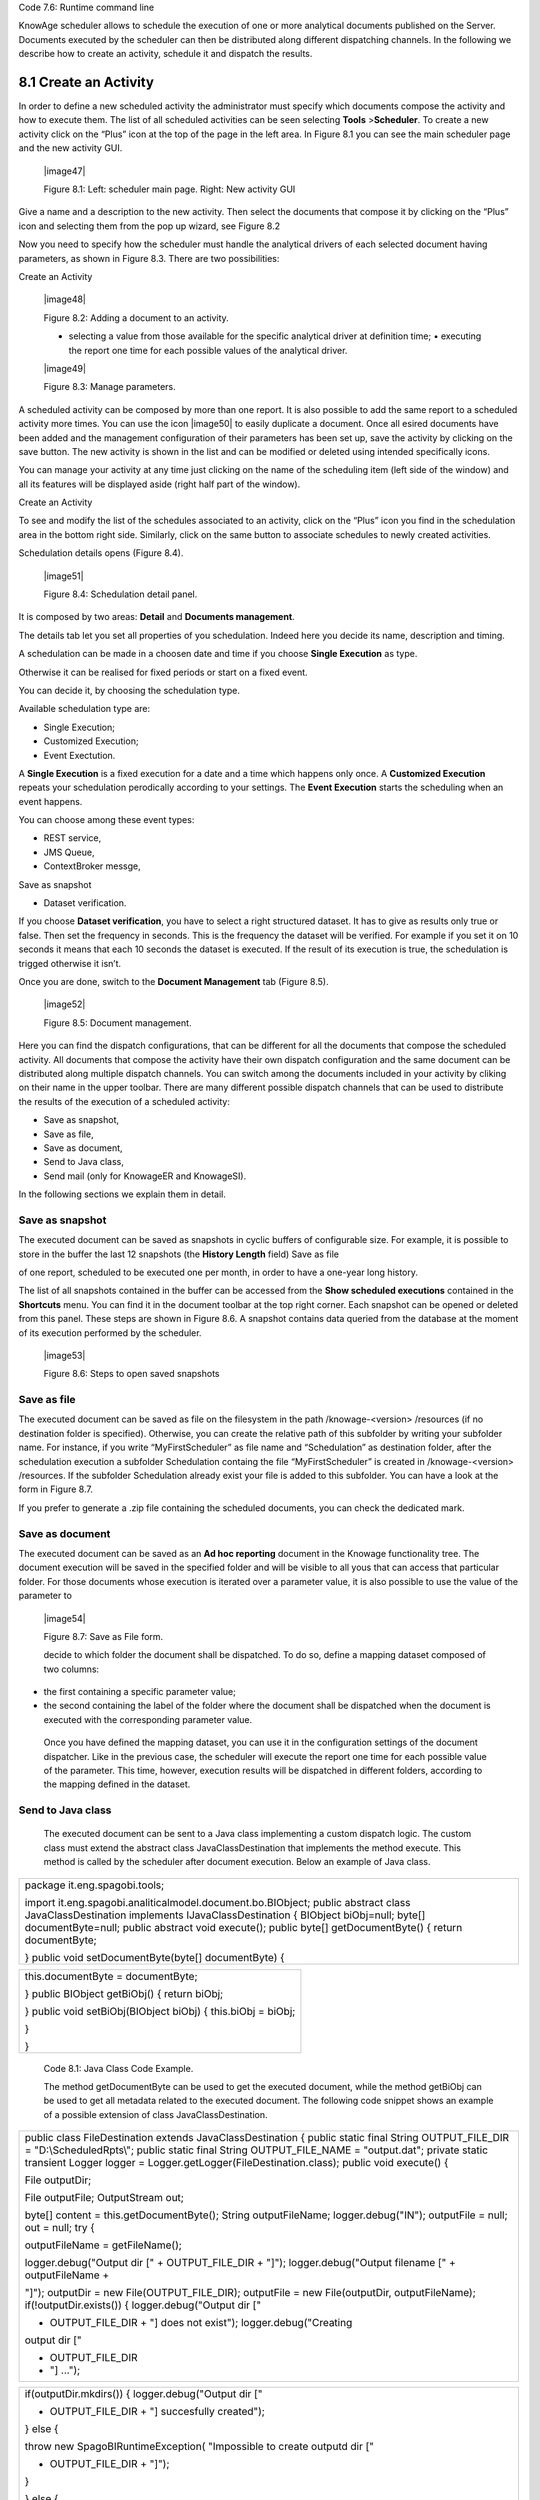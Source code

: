 
Code 7.6: Runtime command line

KnowAge scheduler allows to schedule the execution of one or more analytical documents published on the Server. Documents executed by the scheduler can then be distributed along different dispatching channels. In the following we describe how to create an activity, schedule it and dispatch the results.

8.1 Create an Activity
======================

In order to define a new scheduled activity the administrator must specify which documents compose the activity and how to execute them. The list of all scheduled activities can be seen selecting **Tools** >\ **Scheduler**. To create a new activity click on the “Plus” icon at the top of the page in the left area. In Figure 8.1 you can see the main scheduler page and the new activity GUI.

   |image47|

   Figure 8.1: Left: scheduler main page. Right: New activity GUI

Give a name and a description to the new activity. Then select the documents that compose it by clicking on the “Plus” icon and selecting them from the pop up wizard, see Figure 8.2

Now you need to specify how the scheduler must handle the analytical drivers of each selected document having parameters, as shown in Figure 8.3. There are two possibilities:

Create an Activity

   |image48|

   Figure 8.2: Adding a document to an activity.

   • selecting a value from those available for the specific analytical driver at definition time; • executing the report one time for each possible values of the analytical driver.

   |image49|

   Figure 8.3: Manage parameters.

A scheduled activity can be composed by more than one report. It is also possible to add the same report to a scheduled activity more times. You can use the icon |image50| to easily duplicate a document. Once all esired documents have been added and the management configuration of their parameters has been set up, save the activity by clicking on the save button. The new activity is shown in the list and can be modified or deleted using intended specifically icons.

You can manage your activity at any time just clicking on the name of the scheduling item (left side of the window) and all its features will be displayed aside (right half part of the window).

Create an Activity

To see and modify the list of the schedules associated to an activity, click on the “Plus” icon you find in the schedulation area in the bottom right side. Similarly, click on the same button to associate schedules
to newly created activities.

Schedulation details opens (Figure 8.4).

   |image51|

   Figure 8.4: Schedulation detail panel.

It is composed by two areas: **Detail** and **Documents management**.

The details tab let you set all properties of you schedulation. Indeed here you decide its name, description and timing.

A schedulation can be made in a choosen date and time if you choose **Single Execution** as type.

Otherwise it can be realised for fixed periods or start on a fixed
event.

You can decide it, by choosing the schedulation type.

Available schedulation type are:

-  Single Execution;

-  Customized Execution;

-  Event Exectution.

A **Single Execution** is a fixed execution for a date and a time which happens only once. A **Customized Execution** repeats your schedulation perodically according to your settings. The **Event Execution** starts the scheduling when an event happens.

You can choose among these event types:

-  REST service,

-  JMS Queue,

-  ContextBroker messge,

Save as snapshot

-  Dataset verification.

If you choose **Dataset verification**, you have to select a right structured dataset. It has to give as results only true or false. Then set the frequency in seconds. This is the frequency the dataset will be verified. For example if you set it on 10 seconds it means that each 10 seconds the dataset is executed. If the result of its execution is true, the schedulation is trigged otherwise it isn’t.

Once you are done, switch to the **Document Management** tab (Figure
8.5).

   |image52|

   Figure 8.5: Document management.

Here you can find the dispatch configurations, that can be different for all the documents that compose the scheduled activity. All documents that compose the activity have their own dispatch configuration and the same document can be distributed along multiple dispatch channels. You can switch among the documents included in your activity by cliking on their name in the upper toolbar. There are many different possible dispatch channels that can be used to distribute the results of the execution of a scheduled activity:

-  Save as snapshot,

-  Save as file,

-  Save as document,

-  Send to Java class,

-  Send mail (only for KnowageER and KnowageSI).

In the following sections we explain them in detail.

Save as snapshot
----------------

The executed document can be saved as snapshots in cyclic buffers of configurable size. For example, it is possible to store in the buffer the last 12 snapshots (the **History Length** field) Save as file

of one report, scheduled to be executed one per month, in order to have a one-year long history.

The list of all snapshots contained in the buffer can be accessed from the **Show scheduled executions** contained in the **Shortcuts** menu. You can find it in the document toolbar at the top right corner. Each snapshot can be opened or deleted from this panel. These steps are shown in Figure 8.6. A snapshot contains data queried from the database at the moment of its execution performed by the scheduler.

   |image53|

   Figure 8.6: Steps to open saved snapshots

Save as file
------------

The executed document can be saved as file on the filesystem in the path /knowage-<version> /resources (if no destination folder is specified). Otherwise, you can create the relative path of this subfolder by writing your subfolder name. For instance, if you write “MyFirstScheduler” as file name and “Schedulation” as destination folder, after the schedulation execution a subfolder Schedulation containg the file “MyFirstScheduler” is created in /knowage-<version> /resources. If the subfolder Schedulation already exist your file is added to this subfolder. You can have a look at the form in Figure 8.7.

If you prefer to generate a .zip file containing the scheduled documents, you can check the dedicated mark.

Save as document
----------------

The executed document can be saved as an **Ad hoc reporting** document in the Knowage functionality tree. The document execution will be saved in the specified folder and will be visible to all yous that can access that particular folder. For those documents whose execution is iterated over a parameter value, it is also possible to use the value of the parameter to

   |image54|

   Figure 8.7: Save as File form.

   decide to which folder the document shall be dispatched. To do so, define a mapping dataset composed of two columns:

-  the first containing a specific parameter value;

-  the second containing the label of the folder where the document shall be dispatched when the document is executed with the corresponding parameter value.

..

   Once you have defined the mapping dataset, you can use it in the configuration settings of the document dispatcher. Like in the previous case, the scheduler will execute the report one time for each possible value of the parameter. This time, however, execution results will be dispatched in different folders, according to the mapping defined in the dataset.

Send to Java class
------------------

   The executed document can be sent to a Java class implementing a custom dispatch logic. The custom class must extend the abstract class JavaClassDestination that implements the method execute. This method is called by the scheduler after document execution. Below an example of Java class.

+-----------------------------------------------------------------------+
| package it.eng.spagobi.tools;                                         |
|                                                                       |
| import it.eng.spagobi.analiticalmodel.document.bo.BIObject; public    |
| abstract class JavaClassDestination implements IJavaClassDestination  |
| { BIObject biObj=null; byte[] documentByte=null; public abstract void |
| execute(); public byte[] getDocumentByte() { return documentByte;     |
|                                                                       |
| } public void setDocumentByte(byte[] documentByte) {                  |
+-----------------------------------------------------------------------+


+--------------------------------------------------------------+
| this.documentByte = documentByte;                            |
|                                                              |
| } public BIObject getBiObj() { return biObj;                 |
|                                                              |
| } public void setBiObj(BIObject biObj) { this.biObj = biObj; |
|                                                              |
| }                                                            |
|                                                              |
| }                                                            |
+--------------------------------------------------------------+



   Code 8.1: Java Class Code Example.

   The method getDocumentByte can be used to get the executed document, while the method getBiObj can be used to get all metadata related to the executed document. The following code snippet shows an example of a possible extension of class JavaClassDestination.

+-----------------------------------------------------------------------+
| public class FileDestination extends JavaClassDestination { public    |
| static final String OUTPUT_FILE_DIR = "D:\\ScheduledRpts\\"; public   |
| static final String OUTPUT_FILE_NAME = "output.dat"; private static   |
| transient Logger logger = Logger.getLogger(FileDestination.class);    |
| public void execute() {                                               |
|                                                                       |
| File outputDir;                                                       |
|                                                                       |
| File outputFile; OutputStream out;                                    |
|                                                                       |
| byte[] content = this.getDocumentByte(); String outputFileName;       |
| logger.debug("IN"); outputFile = null; out = null; try {              |
|                                                                       |
| outputFileName = getFileName();                                       |
|                                                                       |
| logger.debug("Output dir [" + OUTPUT_FILE_DIR + "]");                 |
| logger.debug("Output filename [" + outputFileName +                   |
|                                                                       |
| "]"); outputDir = new File(OUTPUT_FILE_DIR); outputFile = new         |
| File(outputDir, outputFileName); if(!outputDir.exists()) {            |
| logger.debug("Output dir ["                                           |
|                                                                       |
| + OUTPUT_FILE_DIR + "] does not exist"); logger.debug("Creating       |
| output dir ["                                                         |
|                                                                       |
| + OUTPUT_FILE_DIR                                                     |
|                                                                       |
| + "] ...");                                                           |
+-----------------------------------------------------------------------+


+-----------------------------------------------------------------------+
| if(outputDir.mkdirs()) { logger.debug("Output dir ["                  |
|                                                                       |
| + OUTPUT_FILE_DIR + "] succesfully created");                         |
|                                                                       |
| } else {                                                              |
|                                                                       |
| throw new SpagoBIRuntimeException( "Impossible to create outputd dir  |
| ["                                                                    |
|                                                                       |
| + OUTPUT_FILE_DIR + "]");                                             |
|                                                                       |
| }                                                                     |
|                                                                       |
| } else {                                                              |
|                                                                       |
| if(!outputDir.isDirectory()) { throw new SpagoBIRuntimeException(     |
|                                                                       |
| "Outputd dir ["                                                       |
|                                                                       |
| + OUTPUT_FILE_DIR                                                     |
|                                                                       |
| + "] is not a valid directory");                                      |
|                                                                       |
| }                                                                     |
|                                                                       |
| } try { out = new BufferedOutputStream( new                           |
| FileOutputStream(outputFile)); } catch (FileNotFoundException e) {    |
| throw new SpagoBIRuntimeException(                                    |
|                                                                       |
| "Impossible to open a byte stream to file ["                          |
|                                                                       |
| + outputFile.getName() + "]", e);                                     |
|                                                                       |
| } try {                                                               |
|                                                                       |
| out.write(content);                                                   |
|                                                                       |
| } catch (IOException e) { throw new SpagoBIRuntimeException(          |
| "Impossible to write on file [" + outputFile.getName() + "]", e);     |
|                                                                       |
| }                                                                     |
|                                                                       |
| } catch(Throwable t) {                                                |
|                                                                       |
| throw new SpagoBIRuntimeException(                                    |
|                                                                       |
| "An unexpected error occurs while saving document"                    |
|                                                                       |
| + " to file [" + outputFile.getName() + "]", t);                      |
|                                                                       |
| } finally { if(out != null) { try {                                   |
|                                                                       |
| out.flush(); out.close();                                             |
|                                                                       |
| } catch (IOException e) { throw new SpagoBIRuntimeException(          |
| "Impossible to properly close file [" +                               |
+-----------------------------------------------------------------------+



+-----------------------------------------------------------------------+
| outputFile.getName() + "]", e);                                       |
|                                                                       |
| } } logger.debug("OUT"); } }                                          |
|                                                                       |
| private String getFileName() {                                        |
|                                                                       |
| String filename = "";                                                 |
|                                                                       |
| BIObject analyticalDoc;                                               |
|                                                                       |
| List analyticalDrivers;                                               |
|                                                                       |
| BIObjectParameter analyticalDriver; String extension = "pdf";         |
| analyticalDoc = getBiObj(); analyticalDrivers =                       |
| analyticalDoc.getBiObjectParameters(); for(int i = 0; i <             |
| analyticalDrivers.size(); i++) { analyticalDriver =                   |
|                                                                       |
| (BIObjectParameter)analyticalDrivers.get(i); String parameterUrlName  |
| =                                                                     |
|                                                                       |
| analyticalDriver.getParameterUrlName(); List values =                 |
| analyticalDriver.getParameterValues();                                |
| if(!parameterUrlName.equalsIgnoreCase("outputType")){ filename +=     |
| values.get(0);                                                        |
|                                                                       |
| } else { extension = "" + values.get(0);                              |
|                                                                       |
| } } filename = filename.replaceAll("[^a-zA-Z0-9]", "_"); filename +=  |
| "." + extension; return filename;                                     |
|                                                                       |
| }                                                                     |
|                                                                       |
| }                                                                     |
+-----------------------------------------------------------------------+


   Code 8.2: JavaClassDestination example.

   The class FileDestination copies the executed documents to the local filesystem in a folder named D:\textbackslashScheduledRpts . The name of the report file is generated concatenating all the parameter values used by the scheduler during execution. Once implemented and properly compiled, the Java class must be exposed to the classpath of Knowage web application. For example, you can pack the compiled class into a .jar file, copy it into the lib folder of Knowage web application and restart the server. As a last step, it is necessary to assign the fully qualified name of the new class, e.g., it.eng.spagobi.tools.DestinationFile., to the configuration property classpath.

Send mail

Send mail
---------

   We remind that this feature is available only for KnowageER and KnowageSI.

   The executed document can be sent to one or more mail recipients. The list of mail addresses to be used to forward the executed document can be defined in three different ways:

-  statically;

-  dynamically, using a mapping dataset;

-  dynamically, using a script.

..

   In Figure 8.8 you can have a look at the mail form. In the following we will focus on each typology, clicking on the info icon you get detailed information.

   |image55|

   Figure 8.8: Sending mail form.

Static list
~~~~~~~~~~~

   If you want to choose a static list, check the option **Fixed list of recipients** and fill the configuration property **Mail to** with the list of desired mail addresses separated by a comma. An mail for each executed document will be sent to all the mail addresses contained in the list.

Dynamic list with mapping dataset
~~~~~~~~~~~~~~~~~~~~~~~~~~~~~~~~~

   In this case, you have to define a two-column dataset:

-  the first containing a specific parameter value;

-  the second containing each mail address the executed document should be dispatched to.

Dynamic List with script

   |image56|

   Figure 8.9: Example of mapping dataset for dynamic distribution list

   You can see an example of dataset in Figure 8.9.

   Basically, when the parameter has a given value, the document will be sent to the corresponding email address. Once you have defined the mapping dataset, you can use it in the configuration settings of the document dispatcher. With this configuration, the scheduler will execute the report one time for each possible value of the parameter **Position**, then dispatching the results to different recipients. Specifically, all execution results passing a value of the **Position** parameter to the report starting with VP will be sent to name1surname1@gmail.com, the ones starting with HQ will sent to name2surname2@gmail.com and the ones starting with President will be sent to namesurname@gmail.com.

Dynamic List with script
~~~~~~~~~~~~~~~~~~~~~~~~

   Check the option **Use an expression** and assign a value to the configuration property **Expression** with a parameter-dependent expression like the following:

+-------------------+
| $P{dealer}@eng.it |
+-------------------+

..

   

   Here dealer is a document parameter label ($P{dealer} will be replaced by the parameter value of the scheduled execution).

 8.2 Schedulation panel
=======================

   To conclude our overview on the scheduler features, save your settings and go back to the main scheduler page.

   Here you can select one of the available scheduled activities to explore details. We show an example in Figure 8.10. A general overview of the selected schedulation is given in the right side of the page. You can inspect two tabs: **Overview activity** and **Detail**. In the Overview activity tab the main details of the schedulation are displayed summed up. Namely it is showed the documents involved, the related parameters and their eventually default values, what kind

8.3. Scheduler Monitor

   |image57|

   Figure 8.10: Exploring the detailed of a scheduled activity.

   of scheduling has been chosen (Single Execution, Customized Execution or Event Exectution), the start date and so on. Note that at the end of the row you have the possibilities to explore more details by clicking on the “three dots” icon (see Figure 8.10).

   Here you find the following information:

-  **Schedulation informations**, it give some extra information about your schedulation concerning sending emails, we provide an example in 8.11.

-  **Schedulation detail**, it opens the scheduling configuration and let you change them.

-  **Execute now**, by clicking it you immediatly start the execution of your schedulation.

-  **Pause schedulation**, it lets you pause your schedulation.

-  **Resume schedulation**, it appears after having paused a schedulation, it enables you to resume it.

-  **Delete Schedulation**, it lets you delete a schedulation.

..

   In the **Detail** tab you can analyze the settings on document, that is which parameters are associated to it and how to manage them. The detail tab is showed in Figure 8.12.

 8.3 Scheduler Monitor
======================

   You can monitor the whole scheduling situation by entering the **Scheduler Monitor** item from the Knowage Menu. This feature allows you to check which schedulations are active in a Scheduler Monitor

   |image58|

   Figure 8.11: Schedulation information pop up example

   |image59|

   Figure 8.12: Schedulation detail tab

Scheduler Monitor

   certain future time interval and, eventually, to be redirected to the schedulation area in order to modify the selected schedulation.

   |image60|

   Figure 8.13: Schedulation detail tab

In the **Server Manager** menu panel you find some management functionalities, as Figure
